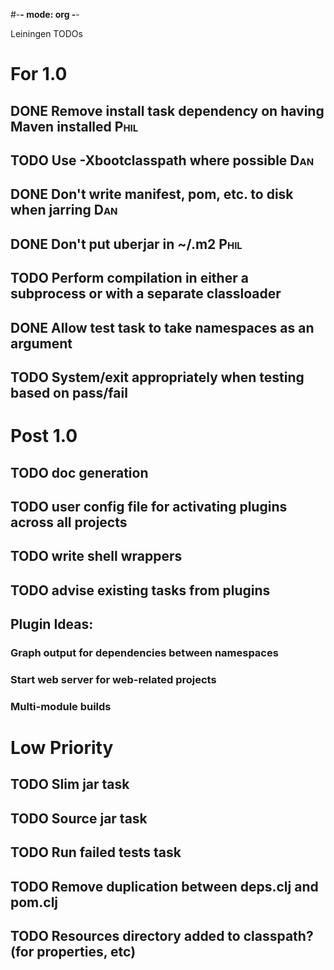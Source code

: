 #-*- mode: org -*-
#+startup: overview
#+startup: hidestars
#+TODO: TODO | INPROGRESS | DONE

Leiningen TODOs

* For 1.0
** DONE Remove install task dependency on having Maven installed       :Phil:
** TODO Use -Xbootclasspath where possible                             :Dan:
** DONE Don't write manifest, pom, etc. to disk when jarring           :Dan:
** DONE Don't put uberjar in ~/.m2                                     :Phil:
** TODO Perform compilation in either a subprocess or with a separate classloader
** DONE Allow test task to take namespaces as an argument
** TODO System/exit appropriately when testing based on pass/fail
* Post 1.0
** TODO doc generation
** TODO user config file for activating plugins across all projects
** TODO write shell wrappers
** TODO advise existing tasks from plugins
** Plugin Ideas:
*** Graph output for dependencies between namespaces
*** Start web server for web-related projects
*** Multi-module builds
* Low Priority
** TODO Slim jar task
** TODO Source jar task
** TODO Run failed tests task
** TODO Remove duplication between deps.clj and pom.clj
** TODO Resources directory added to classpath? (for properties, etc)

